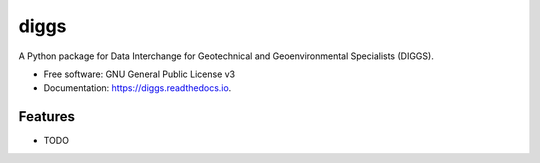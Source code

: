 =====
diggs
=====


.. image:: https://img.shields.io/pypi/v/diggs.svg
        :target: https://pypi.python.org/pypi/diggs

.. image:: https://img.shields.io/travis/xinp-hub/diggs.svg
        :target: https://travis-ci.com/xinp-hub/diggs

.. image:: https://readthedocs.org/projects/diggs/badge/?version=latest
        :target: https://diggs.readthedocs.io/en/latest/?version=latest
        :alt: Documentation Status




A Python package for Data Interchange for Geotechnical and Geoenvironmental Specialists (DIGGS).


* Free software: GNU General Public License v3
* Documentation: https://diggs.readthedocs.io.


Features
--------

* TODO

